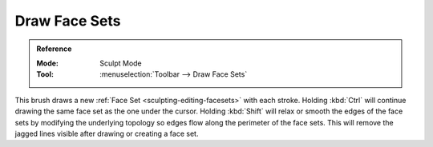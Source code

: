 
**************
Draw Face Sets
**************

.. admonition:: Reference
   :class: refbox

   :Mode:      Sculpt Mode
   :Tool:      :menuselection:`Toolbar --> Draw Face Sets`

This brush draws a new :ref:`Face Set <sculpting-editing-facesets>` with each stroke.
Holding :kbd:`Ctrl` will continue drawing the same face set as the one under the cursor.
Holding :kbd:`Shift` will relax or smooth the edges of the face sets
by modifying the underlying topology so edges flow along the perimeter of the face sets.
This will remove the jagged lines visible after drawing or creating a face set.
